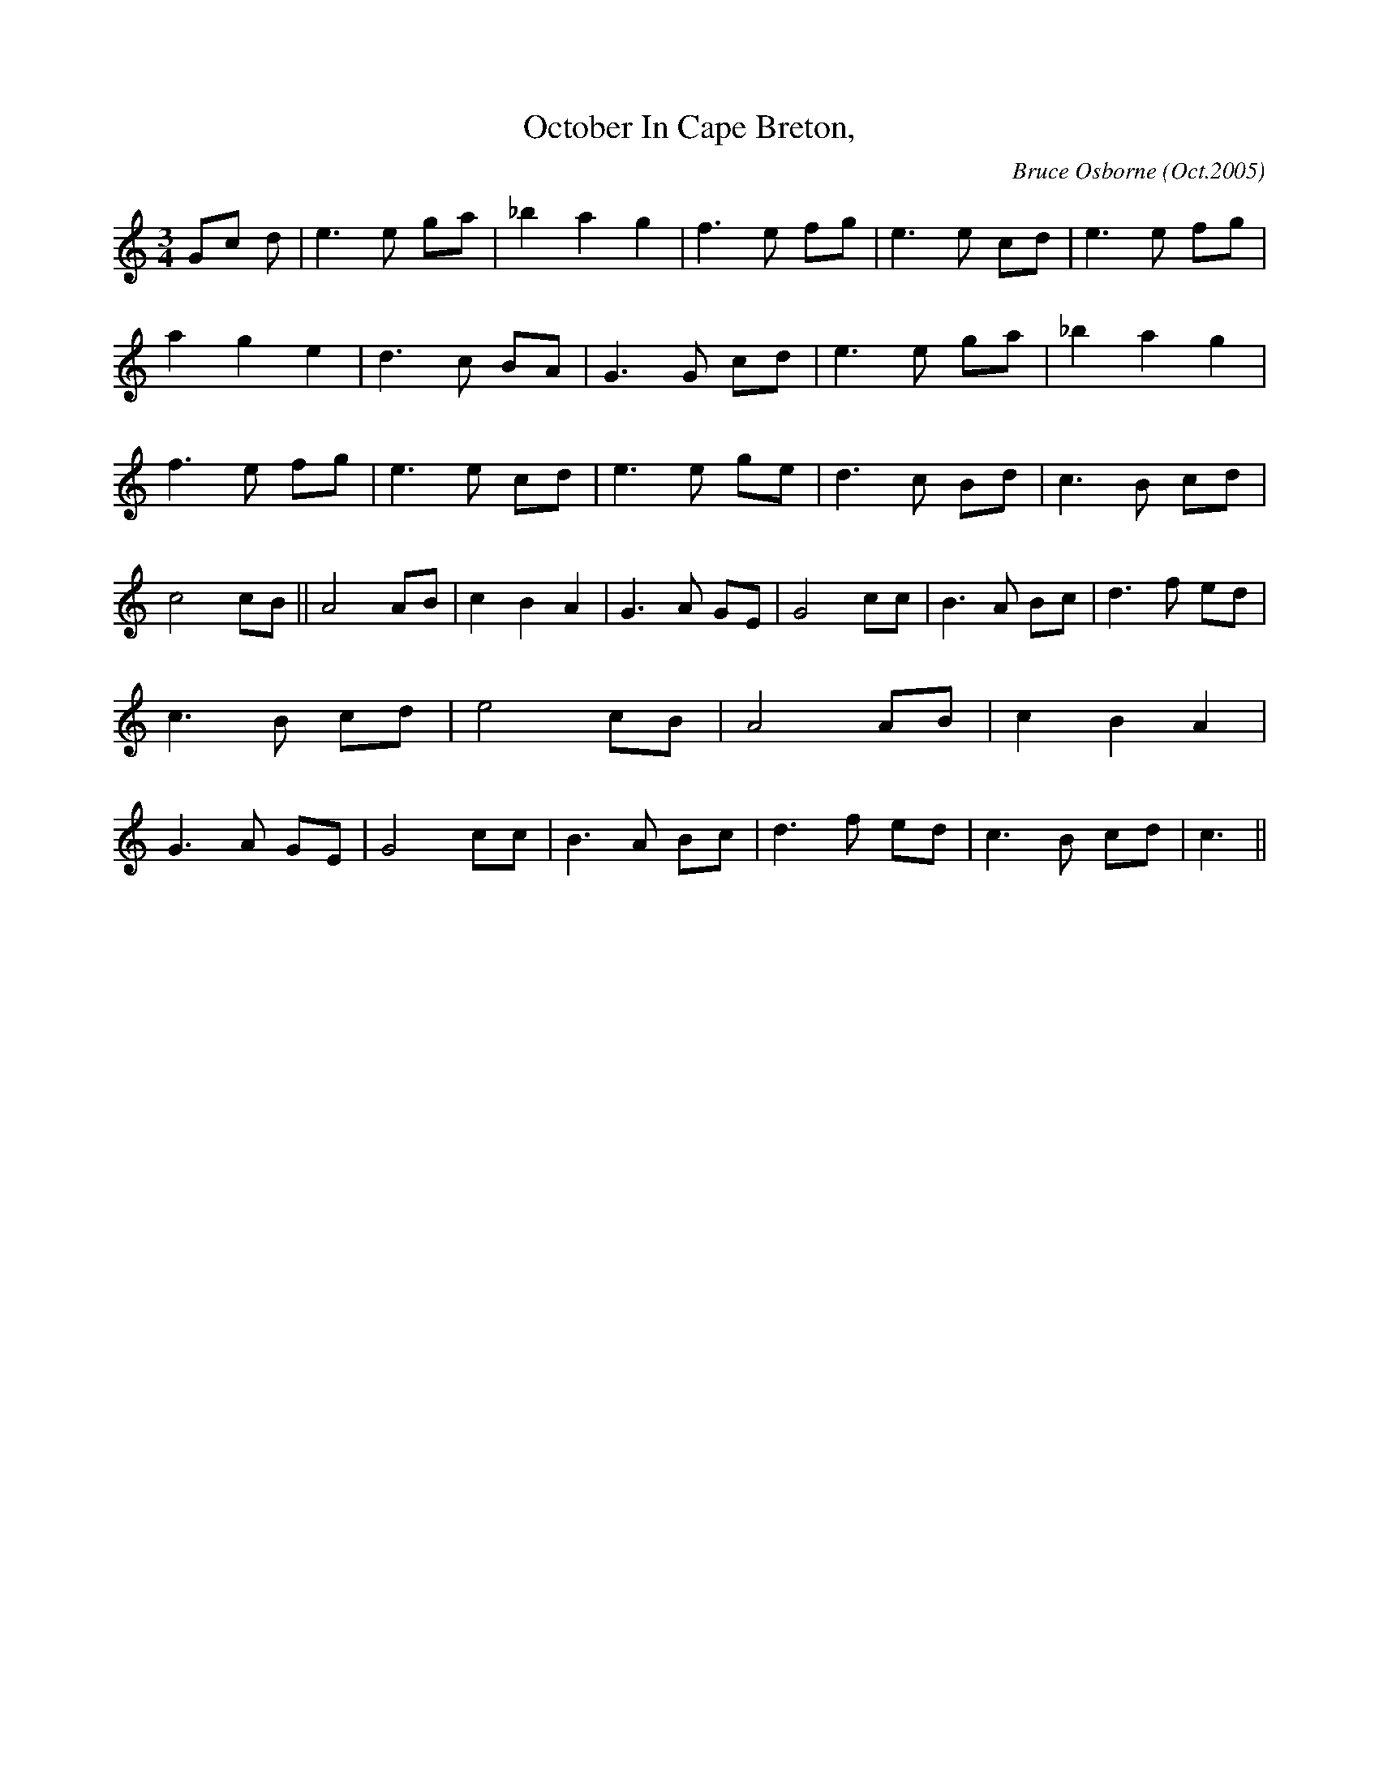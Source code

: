 X:138
T:October In Cape Breton, 
R:
C:Bruce Osborne (Oct.2005)
Z:abc by bosborne@kos.net
M:3/4
L:1/8
K:C
Gc d|e3 e ga|_b2 a2 g2|f3 e fg|e3 e cd|\
e3 e fg|a2 g2 e2|d3 c BA|G3 G cd|\
e3 e ga|_b2 a2 g2|f3 e fg|e3 e cd|\
e3 e ge|d3 c Bd|c3 B cd|c4 cB||\
A4 AB|c2 B2 A2|G3 A GE|G4 cc|\
B3 A Bc|d3 f ed|c3 B cd|e4 cB|\
A4 AB|c2 B2 A2|G3 A GE|G4 cc|\
B3 A Bc|d3 f ed|c3 B cd|c3||
